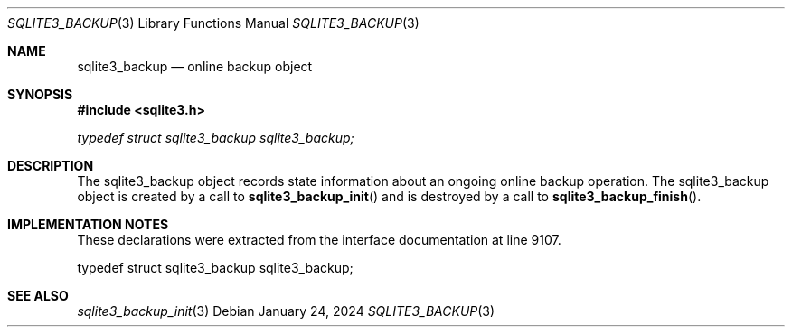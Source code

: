 .Dd January 24, 2024
.Dt SQLITE3_BACKUP 3
.Os
.Sh NAME
.Nm sqlite3_backup
.Nd online backup object
.Sh SYNOPSIS
.In sqlite3.h
.Vt typedef struct sqlite3_backup sqlite3_backup;
.Sh DESCRIPTION
The sqlite3_backup object records state information about an ongoing
online backup operation.
The sqlite3_backup object is created by a call to
.Fn sqlite3_backup_init
and is destroyed by a call to
.Fn sqlite3_backup_finish .
.Sh IMPLEMENTATION NOTES
These declarations were extracted from the
interface documentation at line 9107.
.Bd -literal
typedef struct sqlite3_backup sqlite3_backup;
.Ed
.Sh SEE ALSO
.Xr sqlite3_backup_init 3
